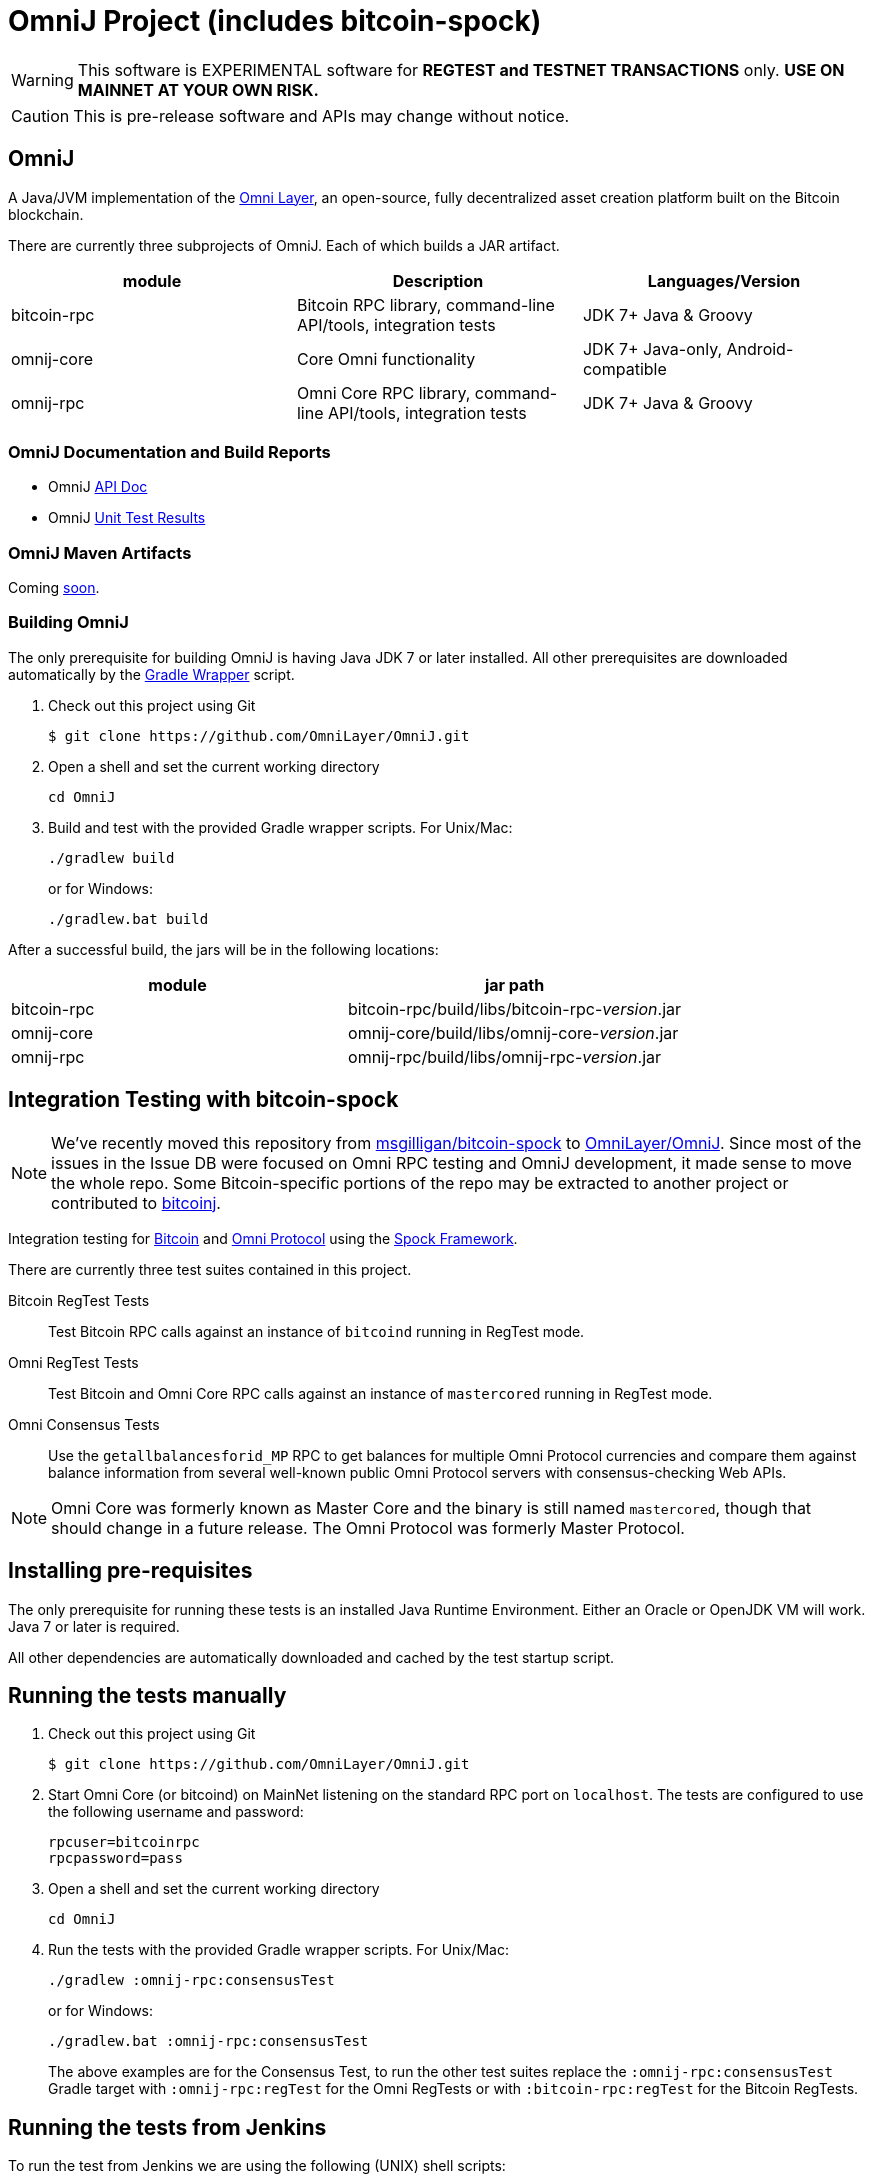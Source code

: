 = OmniJ Project (includes bitcoin-spock)

[WARNING]
This software is EXPERIMENTAL software for **REGTEST and TESTNET TRANSACTIONS** only. *USE ON MAINNET AT YOUR OWN RISK.*

[CAUTION]
This is pre-release software and APIs may change without notice.


== OmniJ

A Java/JVM implementation of the http://www.omnilayer.org[Omni Layer], an open-source, fully decentralized asset creation platform built on the Bitcoin blockchain.

There are currently three subprojects of OmniJ. Each of which builds a JAR artifact.

[options="header",frame="all"]
|===
| module | Description | Languages/Version

| bitcoin-rpc
| Bitcoin RPC library, command-line API/tools, integration tests
| JDK 7+ Java & Groovy

| omnij-core
| Core Omni functionality
| JDK 7+ Java-only, Android-compatible

| omnij-rpc
| Omni Core RPC library, command-line API/tools, integration tests
| JDK 7+ Java & Groovy
|===

=== OmniJ Documentation and Build Reports

* OmniJ http://ci.omni.foundation/job/OmniJ/javadoc/[API Doc]
* OmniJ http://ci.omni.foundation/job/OmniJ/[Unit Test Results]

=== OmniJ Maven Artifacts

Coming https://github.com/OmniLayer/OmniJ/issues/66[soon].

=== Building OmniJ

The only prerequisite for building OmniJ is having Java JDK 7 or later installed. All other prerequisites are downloaded automatically by the http://gradle.org/docs/current/userguide/gradle_wrapper.html[Gradle Wrapper] script.

. Check out this project using Git

    $ git clone https://github.com/OmniLayer/OmniJ.git

. Open a shell and set the current working directory

    cd OmniJ

. Build and test with the provided Gradle wrapper scripts. For Unix/Mac:

    ./gradlew build
+
or for Windows:

    ./gradlew.bat build

After a successful build, the jars will be in the following locations:

[options="header",frame="all"]
|===
| module | jar path

| bitcoin-rpc 
| bitcoin-rpc/build/libs/bitcoin-rpc-_version_.jar

| omnij-core
| omnij-core/build/libs/omnij-core-_version_.jar

| omnij-rpc
| omnij-rpc/build/libs/omnij-rpc-_version_.jar
|===

== Integration Testing with bitcoin-spock

[NOTE]
We've recently moved this repository from https://github.com/msgilligan/bitcoin-spock[msgilligan/bitcoin-spock] to https://github.com/OmniLayer/OmniJ[OmniLayer/OmniJ]. Since most of the issues in the Issue DB were focused on Omni RPC testing and OmniJ development, it made sense to move the whole repo. Some Bitcoin-specific portions of the repo may be extracted to another project or contributed to https://bitcoinj.github.io[bitcoinj].

Integration testing for https://bitcoin.org[Bitcoin] and http://omni.foundation[Omni Protocol] using the http://spockframework.org[Spock Framework].

There are currently three test suites contained in this project.

Bitcoin RegTest Tests::
Test Bitcoin RPC calls against an instance of `bitcoind` running in RegTest mode.

Omni RegTest Tests::
Test Bitcoin and Omni Core RPC calls against an instance of `mastercored` running in RegTest mode.

Omni Consensus Tests::
Use the `getallbalancesforid_MP` RPC to get balances for multiple Omni Protocol currencies and compare them against balance information from several well-known public Omni Protocol servers with consensus-checking Web APIs.

[NOTE]
Omni Core was formerly known as Master Core and the binary is still named `mastercored`, though that should change in a future release. The Omni Protocol was formerly Master Protocol.

== Installing pre-requisites

The only prerequisite for running these tests is an installed Java Runtime Environment. Either an Oracle or OpenJDK VM will work. Java 7 or later is required.

All other dependencies are automatically downloaded and cached by the test startup script.

== Running the tests manually

. Check out this project using Git

    $ git clone https://github.com/OmniLayer/OmniJ.git

. Start Omni Core (or bitcoind) on MainNet listening on the standard RPC port on `localhost`. The tests are configured to use the following username and password:

    rpcuser=bitcoinrpc
    rpcpassword=pass

. Open a shell and set the current working directory

    cd OmniJ

. Run the tests with the provided Gradle wrapper scripts. For Unix/Mac:

    ./gradlew :omnij-rpc:consensusTest
+
or for Windows:

    ./gradlew.bat :omnij-rpc:consensusTest
+
The above examples are for the Consensus Test, to run the other test suites replace the `:omnij-rpc:consensusTest` Gradle target with `:omnij-rpc:regTest` for the Omni RegTests or with `:bitcoin-rpc:regTest` for the Bitcoin RegTests.

== Running the tests from Jenkins

To run the test from Jenkins we are using the following (UNIX) shell scripts:

test-btc-integ-regtest.sh::
Runs BTC RPC RegTest tests against a built executable of `bitcoind` in `copied-artifacts/src` directory.

test-msc-integ-regtest.sh::
Runs Omni Core RPC regtest test against a built executable of `mastercored` in `copied-artifacts/src` directory.

test-msc-consensus-mainnet.sh::
Runs consensus tests against a built executable of `mastercored` in `copied-artifacts/src` directory.

[CAUTION]
Read the scripts carefully to make sure you understand how they work. Take special care to notice the `rm -rf` commands.

== Sample Spock Integration Tests

These sample Spock "feature tests" are from the file https://github.com/OmniLayer/OmniJ/blob/master/bitcoin-rpc/src/integ/groovy/com/msgilligan/bitcoin/rpc/BitcoinSpec.groovy#L30[BitcoinSpec.groovy].

[source,groovy]
----
    def "Use RegTest mode to generate a block upon request"() {
        given: "a certain starting height"
        def startHeight = blockCount

        when: "we generate 1 new block"
        generateBlock()

        then: "the block height is 1 higher"
        blockCount == startHeight + 1
    }

    def "When we send an amount to a newly created address, it arrives"() {
        given: "A new, empty Bitcoin address"
        def destinationAddress = getNewAddress()

        when: "we send it testAmount (from coins mined in RegTest mode)"
        sendToAddress(destinationAddress, testAmount, "comment", "comment-to")

        and: "we generate 1 new block"
        generateBlock()
 
        then: "the new address has a balance of testAmount"
        testAmount == getReceivedByAddress(destinationAddress)
    }
----

== Additional Documentation

The `adoc` (AsciiDoctor) directory of this project contains some additional documents that might be of interest:

. link:adoc/regtest-intro.adoc[Introduction to Regression Test Mode]
. link:adoc/omnij-test-design-patterns.adoc[OmniJ Test Design Patterns]
. link:adoc/omni-sto-testing.adoc[Omni Protocol Send To Owners Testing]
. link:adoc/omni-consensus-hashing.adoc[Omni Protocol Consensus Hashing Proposal]

